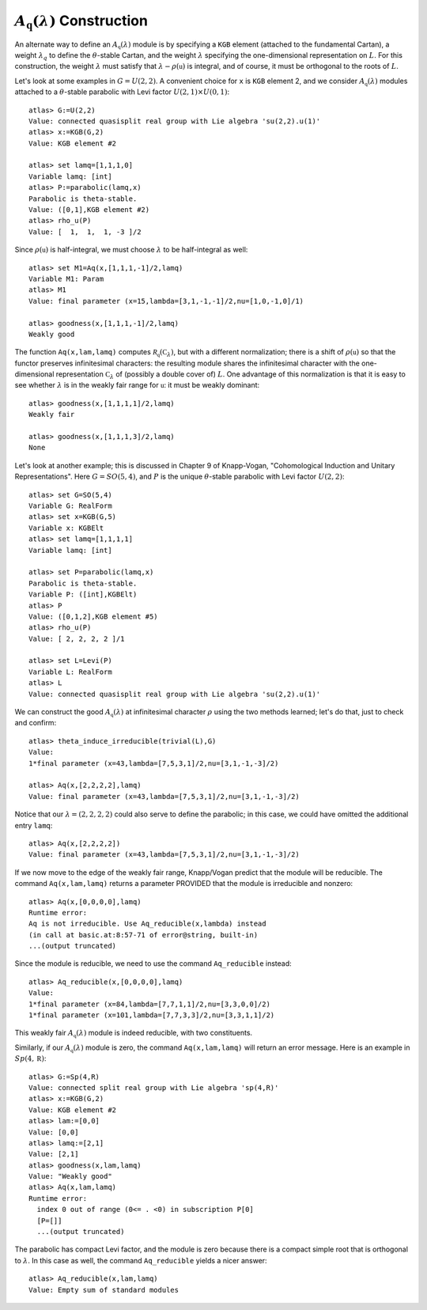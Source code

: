 :math:`A_{\mathfrak q}(\lambda)` Construction
================================================

An alternate way to define an :math:`A_{\mathfrak q}(\lambda)` module is by
specifying a ``KGB`` element (attached to the fundamental Cartan), a weight
:math:`\lambda_q` to define the :math:`\theta`-stable Cartan, and the weight
:math:`\lambda` specifying the one-dimensional representation on :math:`L`.
For this construction, the weight :math:`\lambda` must satisfy that
:math:`\lambda-\rho(\mathfrak u)` is integral, and of course, it must be
orthogonal to the roots of :math:`L`.

Let's look at some examples in :math:`G=U(2,2)`. A convenient choice for ``x``
is ``KGB`` element 2, and we consider :math:`A_{\mathfrak q}(\lambda)` modules
attached to a :math:`\theta`-stable parabolic with Levi factor
:math:`U(2,1)\times U(0,1)`::

    atlas> G:=U(2,2)
    Value: connected quasisplit real group with Lie algebra 'su(2,2).u(1)'
    atlas> x:=KGB(G,2)
    Value: KGB element #2

    atlas> set lamq=[1,1,1,0]
    Variable lamq: [int]
    atlas> P:=parabolic(lamq,x)
    Parabolic is theta-stable.
    Value: ([0,1],KGB element #2)
    atlas> rho_u(P)
    Value: [  1,  1,  1, -3 ]/2


Since :math:`\rho(\mathfrak u)` is half-integral, we must choose
:math:`\lambda` to be half-integral as well::


   atlas> set M1=Aq(x,[1,1,1,-1]/2,lamq)
   Variable M1: Param
   atlas> M1
   Value: final parameter (x=15,lambda=[3,1,-1,-1]/2,nu=[1,0,-1,0]/1)

   atlas> goodness(x,[1,1,1,-1]/2,lamq)
   Weakly good


The function ``Aq(x,lam,lamq)`` computes
:math:`\mathcal R_{\mathfrak q}(\mathbb C_{\lambda})`, but with a different
normalization; there is a shift of :math:`\rho(\mathfrak u)` so that the
functor preserves infinitesimal characters: the resulting module shares the
infinitesimal character with the one-dimensional representation
:math:`\mathbb C_{\lambda}` of (possibly a double cover of) :math:`L`. One
advantage of this normalization is that it is easy to see whether
:math:`\lambda` is in the weakly fair range for :math:`\mathfrak u`: it
must be weakly dominant::


   atlas> goodness(x,[1,1,1,1]/2,lamq)
   Weakly fair

   atlas> goodness(x,[1,1,1,3]/2,lamq)
   None


Let's look at another example; this is discussed in Chapter 9 of Knapp-Vogan,
"Cohomological Induction and Unitary Representations".
Here :math:`G=SO(5,4)`, and :math:`P` is the unique :math:`\theta`-stable parabolic with Levi factor :math:`U(2,2)`::


     atlas> set G=SO(5,4)
     Variable G: RealForm
     atlas> set x=KGB(G,5)
     Variable x: KGBElt
     atlas> set lamq=[1,1,1,1]
     Variable lamq: [int]

     atlas> set P=parabolic(lamq,x)
     Parabolic is theta-stable.
     Variable P: ([int],KGBElt)
     atlas> P
     Value: ([0,1,2],KGB element #5)
     atlas> rho_u(P)
     Value: [ 2, 2, 2, 2 ]/1

     atlas> set L=Levi(P)
     Variable L: RealForm
     atlas> L
     Value: connected quasisplit real group with Lie algebra 'su(2,2).u(1)'

We can construct the good :math:`A_{\mathfrak q}(\lambda)` at infinitesimal
character :math:`\rho` using the two methods learned; let's do that, just to
check and confirm::


      atlas> theta_induce_irreducible(trivial(L),G)
      Value:
      1*final parameter (x=43,lambda=[7,5,3,1]/2,nu=[3,1,-1,-3]/2)

      atlas> Aq(x,[2,2,2,2],lamq)
      Value: final parameter (x=43,lambda=[7,5,3,1]/2,nu=[3,1,-1,-3]/2)

Notice that our :math:`\lambda=(2,2,2,2)` could also serve to define the
parabolic; in this case, we could have omitted the additional entry ``lamq``::

       atlas> Aq(x,[2,2,2,2])
       Value: final parameter (x=43,lambda=[7,5,3,1]/2,nu=[3,1,-1,-3]/2)

If we now move to the edge of the weakly fair range, Knapp/Vogan predict
that the module will be reducible. The command ``Aq(x,lam,lamq)`` returns
a parameter PROVIDED that the module is irreducible and nonzero::

      atlas> Aq(x,[0,0,0,0],lamq)
      Runtime error:
      Aq is not irreducible. Use Aq_reducible(x,lambda) instead
      (in call at basic.at:8:57-71 of error@string, built-in)
      ...(output truncated)

Since the module is reducible, we
need to use the command ``Aq_reducible`` instead::


     atlas> Aq_reducible(x,[0,0,0,0],lamq)
     Value:
     1*final parameter (x=84,lambda=[7,7,1,1]/2,nu=[3,3,0,0]/2)
     1*final parameter (x=101,lambda=[7,7,3,3]/2,nu=[3,3,1,1]/2)

This weakly fair :math:`A_{\mathfrak q}(\lambda)` module is indeed reducible,
with two constituents.

Similarly, if our :math:`A_{\mathfrak q}(\lambda)` module is zero, the
command ``Aq(x,lam,lamq)`` will return an error message. Here is an
example in :math:`Sp(4,\mathbb R)`::

    atlas> G:=Sp(4,R)
    Value: connected split real group with Lie algebra 'sp(4,R)'
    atlas> x:=KGB(G,2)
    Value: KGB element #2
    atlas> lam:=[0,0]
    Value: [0,0]
    atlas> lamq:=[2,1]
    Value: [2,1]
    atlas> goodness(x,lam,lamq)
    Value: "Weakly good"
    atlas> Aq(x,lam,lamq)
    Runtime error:
      index 0 out of range (0<= . <0) in subscription P[0]
      [P=[]]
      ...(output truncated)

The parabolic has compact Levi factor, and the module is zero because
there is a compact simple root that is orthogonal to :math:`\lambda`. In
this case as well, the command ``Aq_reducible`` yields a nicer answer::

    atlas> Aq_reducible(x,lam,lamq)
    Value: Empty sum of standard modules


